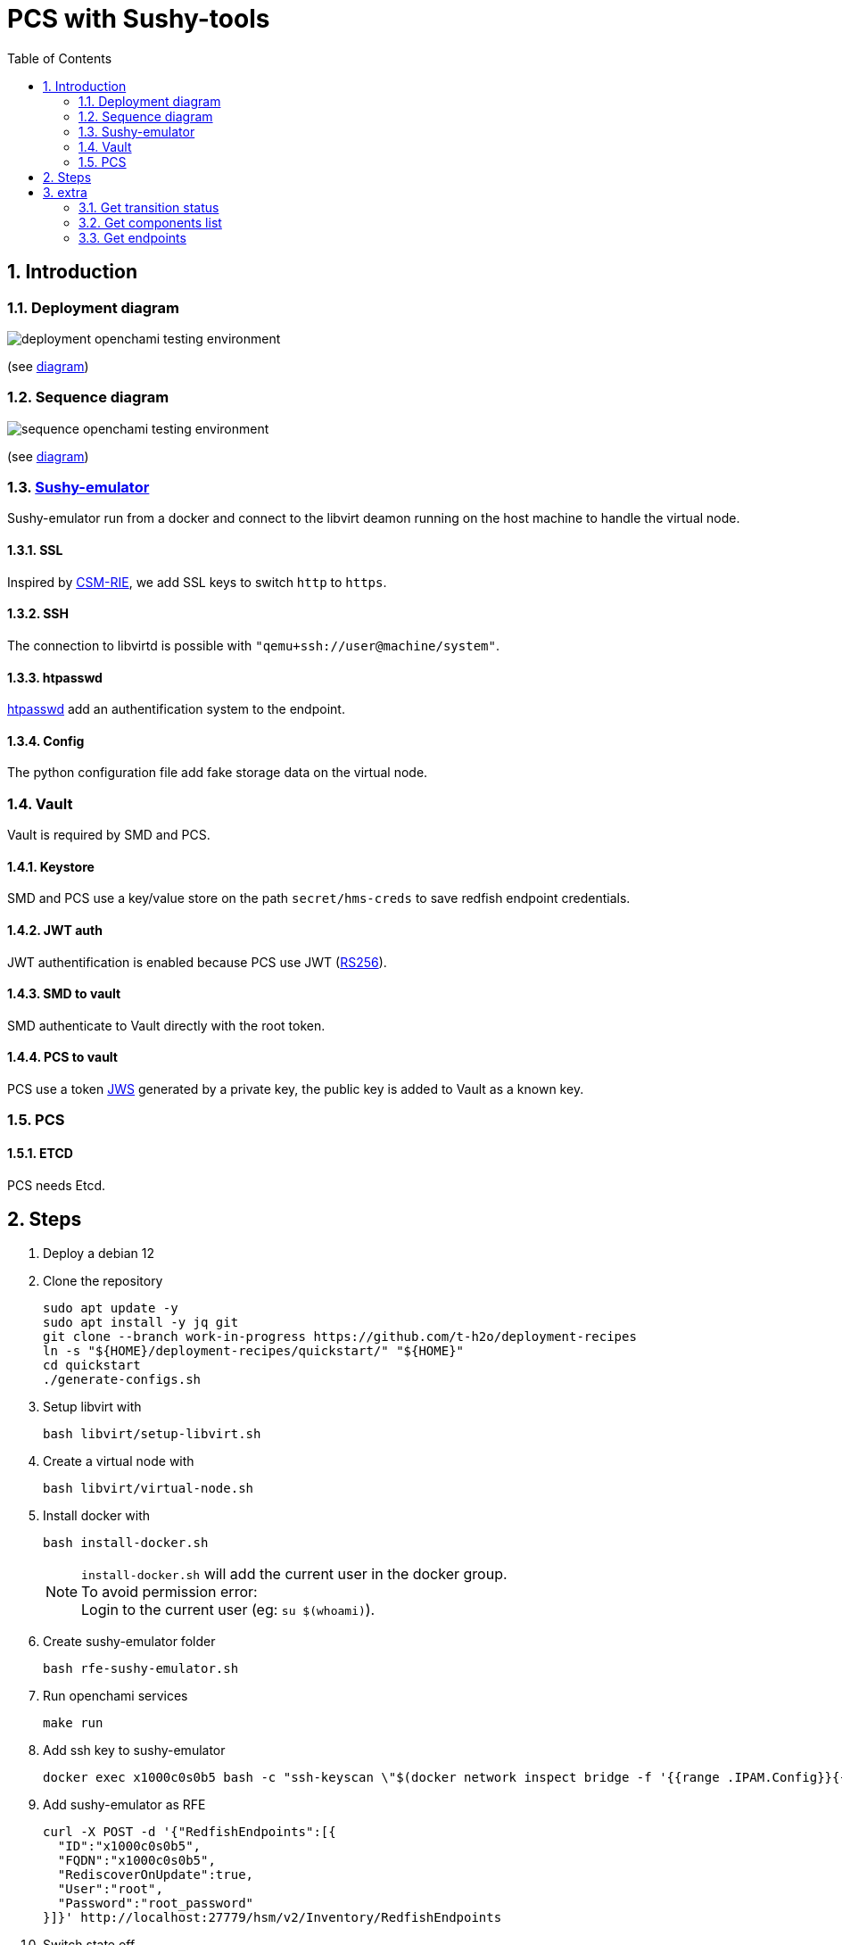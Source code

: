 = PCS with Sushy-tools
:toc:
:sectnums:

== Introduction

=== Deployment diagram

image:assets/deployment-openchami-testing-environment.svg[]

(see link:assets/deployment-openchami-testing-environment.plantuml[diagram])

=== Sequence diagram

image:assets/sequence-openchami-testing-environment.svg[]

(see link:assets/sequence-openchami-testing-environment.plantuml[diagram])

=== https://docs.openstack.org/sushy-tools/latest/user/dynamic-emulator.html[Sushy-emulator]

Sushy-emulator run from a docker and connect to the libvirt deamon running on the host machine to handle the virtual node.

==== SSL

Inspired by https://github.com/OpenCHAMI/csm-redfish-interface-emulator[CSM-RIE], we add SSL keys to switch `http` to `https`.

==== SSH

The connection to libvirtd is possible with `"qemu+ssh://user@machine/system"`.

==== htpasswd

https://httpd.apache.org/docs/current/programs/htpasswd.html[htpasswd] add an authentification system to the endpoint.

==== Config

The python configuration file add fake storage data on the virtual node.

=== Vault

Vault is required by SMD and PCS.

==== Keystore

SMD and PCS use a key/value store on the path `secret/hms-creds` to save redfish endpoint credentials.

==== JWT auth

JWT authentification is enabled because PCS use JWT (https://stackoverflow.com/a/39239395[RS256]).

==== SMD to vault

SMD authenticate to Vault directly with the root token.

==== PCS to vault

PCS use a token https://www.rfc-editor.org/rfc/rfc7515[JWS] generated by a private key, the public key is added to Vault as a known key.

=== PCS

==== ETCD

PCS needs Etcd.

== Steps

. Deploy a debian 12
. Clone the repository
+
[source, shell]
----
sudo apt update -y
sudo apt install -y jq git
git clone --branch work-in-progress https://github.com/t-h2o/deployment-recipes
ln -s "${HOME}/deployment-recipes/quickstart/" "${HOME}"
cd quickstart
./generate-configs.sh
----

. Setup libvirt with
+
[source, shell]
----
bash libvirt/setup-libvirt.sh
----

. Create a virtual node with
+
[source, shell]
----
bash libvirt/virtual-node.sh
----

. Install docker with
+
[source, shell]
----
bash install-docker.sh
----
+
NOTE: `install-docker.sh` will add the current user in the docker group. +
To avoid permission error: +
Login to the current user (eg: `su $(whoami)`).

. Create sushy-emulator folder
+
[source, shell]
----
bash rfe-sushy-emulator.sh
----

. Run openchami services
+
[source, shell]
----
make run
----

. Add ssh key to sushy-emulator
+
[source, shell]
----
docker exec x1000c0s0b5 bash -c "ssh-keyscan \"$(docker network inspect bridge -f '{{range .IPAM.Config}}{{.Gateway}}{{end}}')\" > /root/.ssh/known_hosts"
----

. Add sushy-emulator as RFE
+
[source, shell]
----
curl -X POST -d '{"RedfishEndpoints":[{
  "ID":"x1000c0s0b5",
  "FQDN":"x1000c0s0b5",
  "RediscoverOnUpdate":true,
  "User":"root",
  "Password":"root_password"
}]}' http://localhost:27779/hsm/v2/Inventory/RedfishEndpoints
----

. Switch state off
+
NOTE: Follow logs of `x1000c0s0b5`, `smd` and `pcs`.
+
[source, shell]
----
bash transition.sh x1000c0s0b5n0 force-off
bash transition.sh x1000c0s0b5n0 on
----
+
NOTE: smd logs print nothings while x1000c0s0b3 does

== extra

=== Get transition status

----
curl -s localhost:28007/transitions/${TRANSITION_ID} | jq
----

=== Get components list

----
curl --cacert cacert.pem -H "Authorization: Bearer $(<access_token)" https://foobar.openchami.cluster:8443/hsm/v2/State/Components | jq
----

=== Get endpoints

----
curl --cacert cacert.pem -H "Authorization: Bearer $ACCESS_TOKEN" "https://foobar.openchami.cluster:8443/hsm/v2/Inventory/ComponentEndpoints" | jq
----
